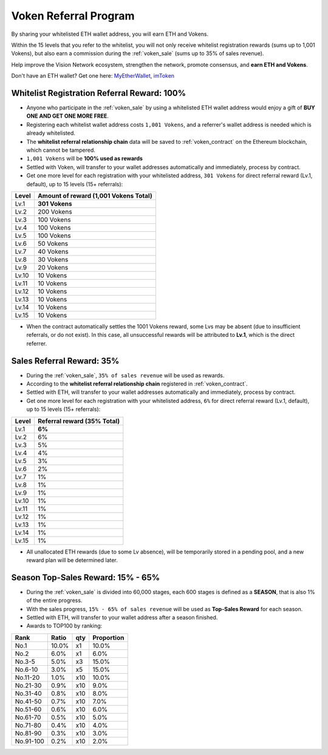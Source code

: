 .. _voken_referral_program:

Voken Referral Program
======================

By sharing your whitelisted ETH wallet address,
you will earn ETH and Vokens.

Within the 15 levels that you refer to the whitelist,
you will not only receive whitelist registration rewards
(sums up to 1,001 Vokens),
but also earn a commission during the :ref:`voken_sale`
(sums up to 35% of sales revenue).

Help improve the Vision Network ecosystem,
strengthen the network, promote consensus,
and **earn ETH and Vokens**.

Don't have an ETH wallet? Get one here: `MyEtherWallet`_, `imToken`_

.. _MyEtherWallet: https://www.myetherwallet.com/
.. _imToken: https://imkey.im/


Whitelist Registration Referral Reward: 100%
--------------------------------------------

- Anyone who participate in the :ref:`voken_sale`
  by using a whitelisted ETH wallet address
  would enjoy a gift of **BUY ONE AND GET ONE MORE FREE**.
- Registering each whitelist wallet address costs ``1,001 Vokens``,
  and a referrer's wallet address is needed
  which is already whitelisted.
- The **whitelist referral relationship chain** data will be saved
  to :ref:`voken_contract` on the Ethereum blockchain,
  which cannot be tampered.
- ``1,001 Vokens`` will be **100% used as rewards**
- Settled with Voken,
  will transfer to your wallet addresses automatically and immediately,
  process by contract.
- Get one more level for each registration with your whitelisted address,
  ``301 Vokens`` for direct referral reward (Lv.1, default),
  up to 15 levels (15+ referrals):

=====  =====================================
Level  Amount of reward (1,001 Vokens Total)
=====  =====================================
Lv.1   **301 Vokens**
Lv.2   200 Vokens
Lv.3   100 Vokens
Lv.4   100 Vokens
Lv.5   100 Vokens
Lv.6   50 Vokens
Lv.7   40 Vokens
Lv.8   30 Vokens
Lv.9   20 Vokens
Lv.10  10 Vokens
Lv.11  10 Vokens
Lv.12  10 Vokens
Lv.13  10 Vokens
Lv.14  10 Vokens
Lv.15  10 Vokens
=====  =====================================

- When the contract automatically settles the 1001 Vokens reward,
  some Lvs may be absent (due to insufficient referrals, or do not exist).
  In this case, all unsuccessful rewards will be attributed to **Lv.1**,
  which is the direct referrer.


.. _sales_referral_reward:

Sales Referral Reward: 35%
--------------------------

- During the :ref:`voken_sale`, ``35% of sales revenue`` will be used as rewards.
- According to the **whitelist referral relationship chain** registered
  in :ref:`voken_contract`.
- Settled with ETH,
  will transfer to your wallet addresses automatically and immediately,
  process by contract.
- Get one more level for each registration with your whitelisted address,
  ``6%`` for direct referral reward (Lv.1, default),
  up to 15 levels (15+ referrals):

=====  ===========================
Level  Referral reward (35% Total)
=====  ===========================
Lv.1   **6%**
Lv.2   6%
Lv.3   5%
Lv.4   4%
Lv.5   3%
Lv.6   2%
Lv.7   1%
Lv.8   1%
Lv.9   1%
Lv.10  1%
Lv.11  1%
Lv.12  1%
Lv.13  1%
Lv.14  1%
Lv.15  1%
=====  ===========================

- All unallocated ETH rewards (due to some Lv absence),
  will be temporarily stored in a pending pool,
  and a new reward plan will be determined later.


.. _top_sales_reward:

Season Top-Sales Reward: 15% - 65%
----------------------------------

- During the :ref:`voken_sale` is divided into 60,000 stages,
  each 600 stages is defined as a **SEASON**,
  that is also 1% of the entire progress.
- With the sales progress,
  ``15% - 65% of sales revenue`` will be used
  as **Top-Sales Reward** for each season.
- Settled with ETH,
  will transfer to your wallet address after a season finished.
- Awards to TOP100 by ranking:

==========  =====  ===  ==========
Rank        Ratio  qty  Proportion
==========  =====  ===  ==========
No.1        10.0%  x1   10.0%
No.2         6.0%  x1    6.0%
No.3-5       5.0%  x3   15.0%
No.6-10      3.0%  x5   15.0%
No.11-20     1.0%  x10  10.0%
No.21-30     0.9%  x10   9.0%
No.31-40     0.8%  x10   8.0%
No.41-50     0.7%  x10   7.0%
No.51-60     0.6%  x10   6.0%
No.61-70     0.5%  x10   5.0%
No.71-80     0.4%  x10   4.0%
No.81-90     0.3%  x10   3.0%
No.91-100    0.2%  x10   2.0%
==========  =====  ===  ==========

